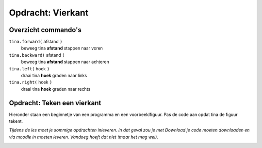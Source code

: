Opdracht: Vierkant
::::::::::::::::::

Overzicht commando's
--------------------

``tina.forward(`` afstand ``)``
  beweeg tina **afstand** stappen naar voren
``tina.backward(`` afstand ``)``
  beweeg tina **afstand** stappen naar achteren
``tina.left(`` hoek ``)``
  draai tina **hoek** graden naar links
``tina.right(`` hoek ``)``
  draai tina **hoek** graden naar rechts

Opdracht: Teken een vierkant
----------------------------

Hieronder staan een beginnetje van een programma en een voorbeeldfiguur. Pas de code aan opdat tina de figuur tekent.

*Tijdens de les moet je sommige opdrachten inleveren. In dat geval zou je met Download je code moeten downloaden en via moodle in moeten leveren. Vandoeg hoeft dat niet (maar het mag wel).*


.. image:: images/square-150.png

.. activecode:: opdracht-vierkant
   :caption: Vierkant
   :nocodelens:
   :language: python
   :enabledownload:

   import turtle
   tina = turtle.Turtle()
   tina.shape("turtle")

   tina.forward(150)
   tina.right(90)
